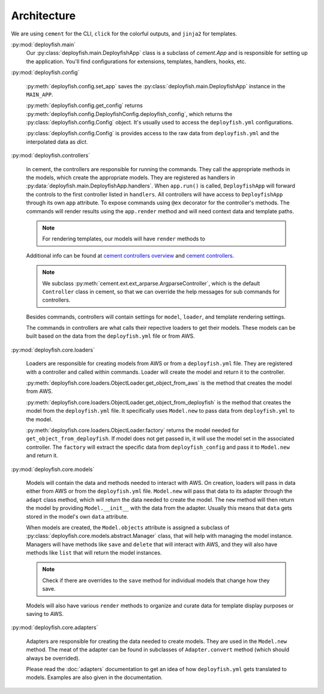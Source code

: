 .. _architecture:

Architecture
============

We are using ``cement`` for the CLI, ``click`` for the colorful outputs, and ``jinja2`` for templates.

:py:mod:`deployfish.main`
    Our :py:class:`deployfish.main.DeployfishApp` class is a subclass of `cement.App` and is responsible for setting up
    the application. You'll find configurations for extensions, templates, handlers, hooks, etc.

:py:mod:`deployfish.config`

    :py:meth:`deployfish.config.set_app` saves the :py:class:`deployfish.main.DeployfishApp` instance in the
    ``MAIN_APP``.

    :py:meth:`deployfish.config.get_config` returns :py:meth:`deployfish.config.DeployfishConfig.deployfish_config`,
    which returns the :py:class:`deployfish.config.Config` object. It's usually used to access the ``deployfish.yml``
    configurations.

    :py:class:`deployfish.config.Config` is provides access to the raw data from ``deployfish.yml`` and the interpolated
    data as `dict`.

:py:mod:`deployfish.controllers`

    In cement, the controllers are responsible for running the commands. They call the appropriate methods in the
    models, which create the appropriate models. They are registered as handlers in
    :py:data:`deployfish.main.DeployfishApp.handlers`. When ``app.run()`` is called, ``DeployfishApp`` will forward the
    controls to the first controller listed in ``handlers``. All controllers will have access to ``DeployfishApp``
    through its own ``app`` attribute. To expose commands using ``@ex`` decorator for the controller's methods. The
    commands will render results using the ``app.render`` method and will need context data and template paths.

    .. note::

        For rendering templates, our models will have ``render`` methods to

    Additional info can be found at `cement controllers overview`_ and `cement controllers`_.

    .. note::

        We subclass :py:meth:`cement.ext.ext_arparse.ArgparseController`, which is the default ``Controller`` class in
        cement, so that we can override the help messages for sub commands for controllers.

    Besides commands, controllers will contain settings for ``model``, ``loader``, and template rendering settings.

    The commands in controllers are what calls their repective loaders to get their models. These models can be built
    based on the data from the ``deployfish.yml`` file or from AWS.

:py:mod:`deployfish.core.loaders`

    Loaders are responsible for creating models from AWS or from a ``deployfish.yml`` file. They are registered with a
    controller and called within commands. Loader will create the model and return it to the controller.

    :py:meth:`deployfish.core.loaders.ObjectLoader.get_object_from_aws` is the method that creates the model from AWS.

    :py:meth:`deployfish.core.loaders.ObjectLoader.get_object_from_deployfish` is the method that creates the model
    from the ``deployfish.yml`` file. It specifically uses ``Model.new`` to pass data from ``deployfish.yml`` to the
    model.

    :py:meth:`deployfish.core.loaders.ObjectLoader.factory` returns the model needed for
    ``get_object_from_deployfish``. If model does not get passed in, it will use the model set in the associated
    controller. The ``factory`` will extract the specific data from ``deployfish_config`` and pass it to ``Model.new``
    and return it.

:py:mod:`deployfish.core.models`

    Models will contain the data and methods needed to interact with AWS. On creation, loaders will pass in data either
    from AWS or from the ``deployfish.yml`` file. ``Model.new`` will pass that data to its adapter through the
    ``adapt`` class method, which will return the data needed to create the model. The ``new`` method will then return
    the model by providing ``Model.__init__`` with the data from the adapter. Usually this means that ``data`` gets
    stored in the model's own ``data`` attribute.

    When models are created, the ``Model.objects`` attribute is assigned a subclass of
    :py:class:`deployfish.core.models.abstract.Manager` class, that will help with managing the model instance.
    Managers will have methods like ``save`` and ``delete`` that will interact with AWS, and they will also have
    methods like ``list`` that will return the model instances.

    .. note::

        Check if there are overrides to the ``save`` method for individual models that change how they save.

    Models will also have various ``render`` methods to organize and curate data for template display purposes or
    saving to AWS.

:py:mod:`deployfish.core.adapters`

    Adapters are responsible for creating the data needed to create models. They are used in the ``Model.new`` method.
    The meat of the adapter can be found in subclasses of ``Adapter.convert`` method (which should always be overrided).

    Please read the :doc:`adapters` documentation to get an idea of how ``deployfish.yml`` gets translated to models.
    Examples are also given in the documentation.


.. _`cement controllers overview`: https://docs.builtoncement.com/getting-started/framework-overview#controllers
.. _`cement controllers`: https://docs.builtoncement.com/core-foundation/controllers
